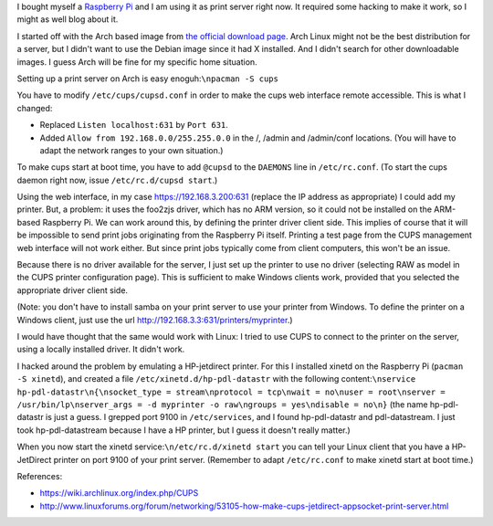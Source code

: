.. title: Raspberry Pi as print server without server side driver
.. slug: node-195
.. date: 2012-06-29 14:40:57
.. tags: linux
.. link:
.. description: 
.. type: text

I bought myself a `Raspberry Pi <http://www.raspberrypi.org/>`__ and I
am using it as print server right now. It required some hacking to make
it work, so I might as well blog about it.

I started off with the
Arch based image from `the official download
page <http://www.raspberrypi.org/downloads>`__. Arch Linux might not be
the best distribution for a server, but I didn't want to use the Debian
image since it had X installed. And I didn't search for other
downloadable images. I guess Arch will be fine for my specific home
situation.

Setting up a print server on Arch is easy
enoguh:\ ``\npacman -S cups``

You have to modify
``/etc/cups/cupsd.conf`` in order to make the cups web interface remote
accessible. This is what I changed: 

-  Replaced ``Listen localhost:631`` by ``Port 631``.
-  Added ``Allow from 192.168.0.0/255.255.0.0`` in the /, /admin and
   /admin/conf locations. (You will have to adapt the network ranges to
   your own situation.)

To make cups start at boot time, you have to add ``@cupsd`` to the
``DAEMONS`` line in ``/etc/rc.conf``. (To start the cups daemon right
now, issue ``/etc/rc.d/cupsd start``.)

Using the web interface, in
my case https://192.168.3.200:631 (replace the IP address as
appropriate) I could add my printer. But, a problem: it uses the foo2zjs
driver, which has no ARM version, so it could not be installed on the
ARM-based Raspberry Pi. We can work around this, by defining the printer
driver client side. This implies of course that it will be impossible to
send print jobs originating from the Raspberry Pi itself. Printing a
test page from the CUPS management web interface will not work either.
But since print jobs typically come from client computers, this won't be
an issue.

Because there is no driver available for the server, I
just set up the printer to use no driver (selecting RAW as model in the
CUPS printer configuration page). This is sufficient to make Windows
clients work, provided that you selected the appropriate driver client
side.

(Note: you don't have to install samba on your print server
to use your printer from Windows. To define the printer on a Windows
client, just use the url
http://192.168.3.3:631/printers/myprinter.)

I would have thought
that the same would work with Linux: I tried to use CUPS to connect to
the printer on the server, using a locally installed driver. It didn't
work.

I hacked around the problem by emulating a HP-jetdirect
printer. For this I installed xinetd on the Raspberry Pi
(``pacman -S xinetd``), and created a file
``/etc/xinetd.d/hp-pdl-datastr`` with the following
content:\ ``\nservice hp-pdl-datastr\n{\nsocket_type = stream\nprotocol = tcp\nwait = no\nuser = root\nserver = /usr/bin/lp\nserver_args = -d myprinter -o raw\ngroups = yes\ndisable = no\n}``
(the
name hp-pdl-datastr is just a guess. I grepped port 9100 in
``/etc/services``, and I found hp-pdl-datastr and pdl-datastream. I just
took hp-pdl-datastream because I have a HP printer, but I guess it
doesn't really matter.)

When you now start the xinetd
service:\ ``\n/etc/rc.d/xinetd start``
you can tell your Linux client
that you have a HP-JetDirect printer on port 9100 of your print server.
(Remember to adapt ``/etc/rc.conf`` to make xinetd start at boot
time.)

References:

-  https://wiki.archlinux.org/index.php/CUPS
-  http://www.linuxforums.org/forum/networking/53105-how-make-cups-jetdirect-appsocket-print-server.html

